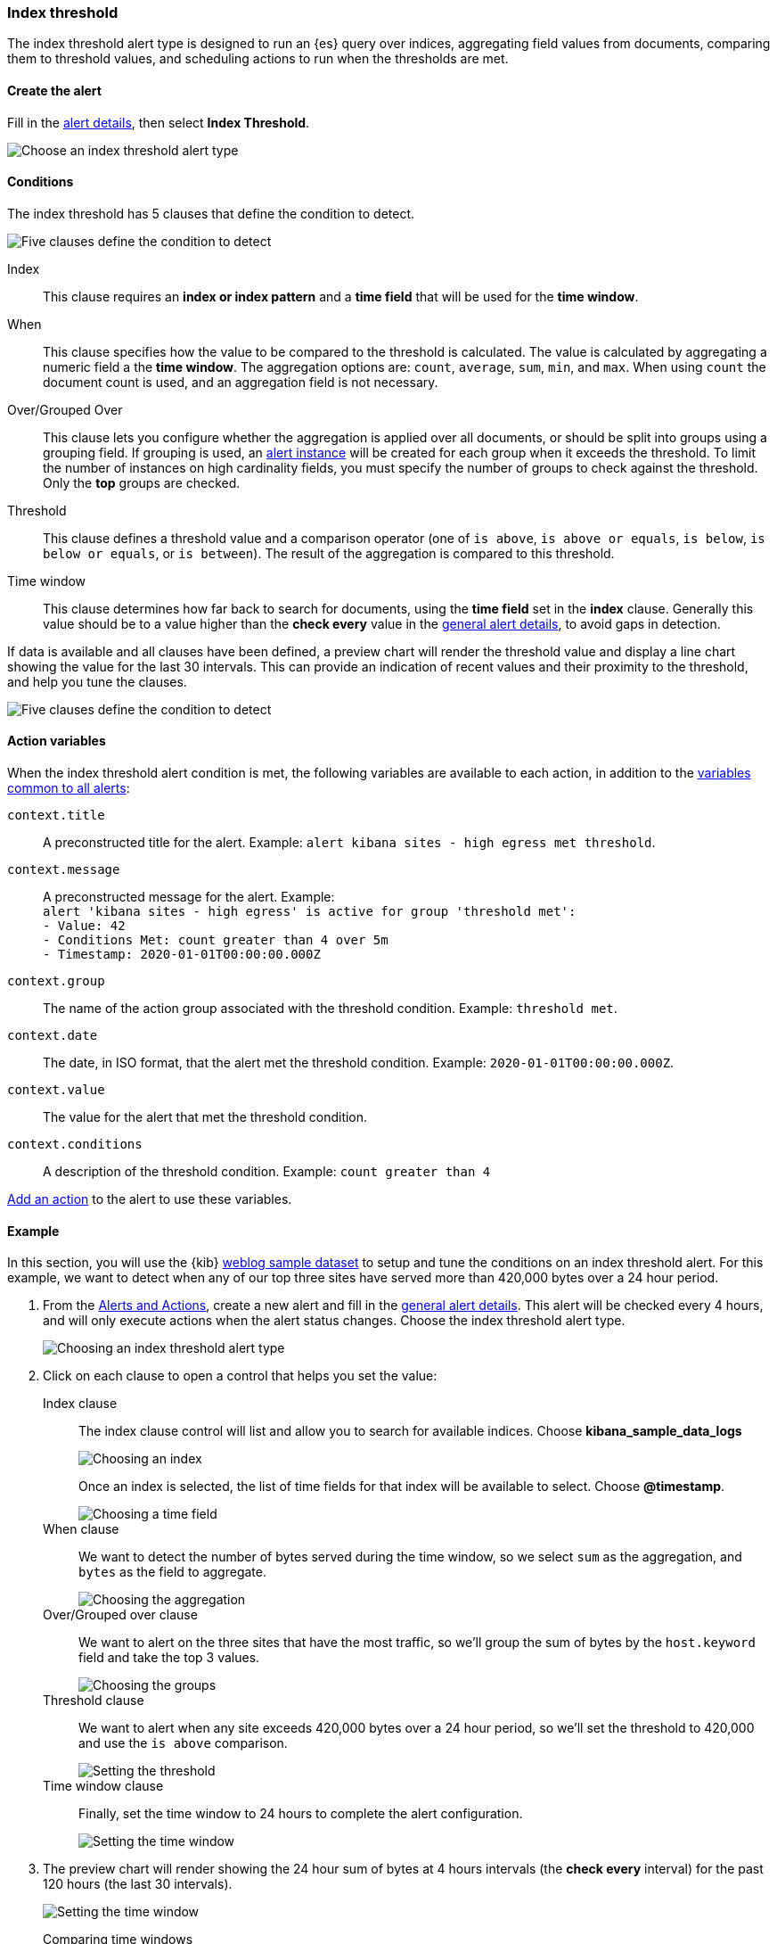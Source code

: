 [role="xpack"]
[[alert-type-index-threshold]]
=== Index threshold

The index threshold alert type is designed to run an {es} query over indices, aggregating field values from documents, comparing them to threshold values, and scheduling actions to run when the thresholds are met.

[float]
==== Create the alert

Fill in the <<defining-alerts-general-details, alert details>>, then select *Index Threshold*.

[role="screenshot"]
image::user/alerting/images/alert-types-index-threshold-select.png[Choose an index threshold alert type]

[float]
==== Conditions

The index threshold has 5 clauses that define the condition to detect.

[role="screenshot"]
image::user/alerting/images/alert-types-index-threshold-conditions.png[Five clauses define the condition to detect]

Index:: This clause requires an *index or index pattern* and a *time field* that will be used for the *time window*.
When:: This clause specifies how the value to be compared to the threshold is calculated. The value is calculated by aggregating a numeric field a the *time window*. The aggregation options are: `count`, `average`, `sum`, `min`, and `max`. When using `count` the document count is used, and an aggregation field is not necessary. 
Over/Grouped Over:: This clause lets you configure whether the aggregation is applied over all documents, or should be split into groups using a grouping field. If grouping is used, an  <<alerting-concepts-alert-instances, alert instance>> will be created for each group when it exceeds the threshold. To limit the number of instances on high cardinality fields, you must specify the number of groups to check against the threshold. Only the *top* groups are checked. 
Threshold:: This clause defines a threshold value and a comparison operator  (one of `is above`, `is above or equals`, `is below`, `is below or equals`, or `is between`). The result of the aggregation is compared to this threshold. 
Time window:: This clause determines how far back to search for documents, using the *time field* set in the *index* clause. Generally this value should be to a value higher than the *check every* value in the <<defining-alerts-general-details, general alert details>>, to avoid gaps in detection. 

If data is available and all clauses have been defined, a preview chart will render the threshold value and display a line chart showing the value for the last 30 intervals. This can provide an indication of recent values and their proximity to the threshold, and help you tune the clauses. 

[role="screenshot"]
image::user/alerting/images/alert-types-index-threshold-preview.png[Five clauses define the condition to detect]

[float]
==== Action variables

When the index threshold alert condition is met, the following variables are available to each action, in addition to the <<defining-alerts-actions-variables, variables common to all alerts>>:

`context.title`:: A preconstructed title for the alert. Example: `alert kibana sites - high egress met threshold`.
`context.message`:: A preconstructed message for the alert. Example: +
`alert 'kibana sites - high egress' is active for group 'threshold met':` +
`- Value: 42` +
`- Conditions Met: count greater than 4 over 5m` +
`- Timestamp: 2020-01-01T00:00:00.000Z`

`context.group`:: The name of the action group associated with the threshold condition. Example: `threshold met`.
`context.date`:: The date, in ISO format, that the alert met the threshold condition. Example: `2020-01-01T00:00:00.000Z`.
`context.value`:: The value for the alert that met the threshold condition.
`context.conditions`:: A description of the threshold condition. Example: `count greater than 4`

<<defining-alerts-actions-details, Add an action>> to the alert to use these variables.

[float]
==== Example

In this section, you will use the {kib} <<add-sample-data, weblog sample dataset>> to setup and tune the conditions on an index threshold alert. For this example, we want to detect when any of our top three sites have served more than 420,000 bytes over a 24 hour period.

. From the <<alert-management, Alerts and Actions>>, create a new alert and fill in the <<defining-alerts-general-details, general alert details>>. This alert will be checked every 4 hours, and will only execute actions when the alert status changes. Choose the index threshold alert type. 
+
[role="screenshot"]
image::user/alerting/images/alert-types-index-threshold-select.png[Choosing an index threshold alert type]

. Click on each clause to open a control that helps you set the value:
+
Index clause:: The index clause control will list and allow you to search for available indices. Choose *kibana_sample_data_logs*
+
[role="screenshot"]
image::user/alerting/images/alert-types-index-threshold-example-index.png[Choosing an index]
+
Once an index is selected, the list of time fields for that index will be available to select. Choose *@timestamp*.
+
[role="screenshot"]
image::user/alerting/images/alert-types-index-threshold-example-timefield.png[Choosing a time field]
+
When clause:: We want to detect the number of bytes served during the time window, so we select `sum` as the aggregation, and `bytes` as the field to aggregate. 
+
[role="screenshot"]
image::user/alerting/images/alert-types-index-threshold-example-aggregation.png[Choosing the aggregation]
+
Over/Grouped over clause:: We want to alert on the three sites that have the most traffic, so we'll group the sum of bytes by the `host.keyword` field and take the top 3 values. 
+
[role="screenshot"]
image::user/alerting/images/alert-types-index-threshold-example-grouping.png[Choosing the groups]
+
Threshold clause:: We want to alert when any site exceeds 420,000 bytes over a 24 hour period, so we'll set the threshold to 420,000 and use the `is above` comparison. 
+
[role="screenshot"]
image::user/alerting/images/alert-types-index-threshold-example-threshold.png[Setting the threshold]
+
Time window clause:: Finally, set the time window to 24 hours to complete the alert configuration.
+
[role="screenshot"]
image::user/alerting/images/alert-types-index-threshold-example-window.png[Setting the time window]

. The preview chart will render showing the 24 hour sum of bytes at 4 hours intervals (the *check every* interval) for the past 120 hours (the last 30 intervals).
+
[role="screenshot"]
image::user/alerting/images/alert-types-index-threshold-example-preview.png[Setting the time window]
+
Comparing time windows:: You can interactively change the time window and observe the effect it has on the chart. Compare a 24 window to a 12 hour window. Notice the variability in the sum of bytes, due to different traffic levels during the day compared to at night. This variability would result in noisy alerts, so the 24 hour window is better. The preview chart can help you find the right values for your alert. 
+
[role="screenshot"]
image::user/alerting/images/alert-types-index-threshold-example-comparison.png[Comparing two time windows]